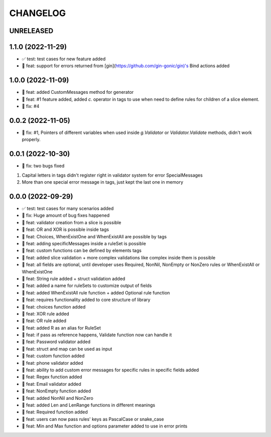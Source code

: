 CHANGELOG
=========

UNRELEASED
----------


1.1.0 (2022-11-29)
------------------

* ✅ test: test cases for new feature added
* 🎉 feat: support for errors returned from [gin](https://github.com/gin-gonic/gin)'s Bind actions added

1.0.0 (2022-11-09)
------------------

* 🎉 feat: added CustomMessages method for generator
* 🎉 feat: #1 feature added, added `c.` operator in tags to use when need to define rules for children of a slice element.
* 🐛 fix: #4

0.0.2 (2022-11-05)
------------------

* 🐛 fix: #1, Pointers of different variables when used inside `g.Validator` or `Validator.Validate` methods, didn't work properly.

0.0.1 (2022-10-30)
------------------

* 🐛 fix: two bugs fixed
1. Capital letters in tags didn't register right in validator system for error SpecialMessages
2. More than one special error message in tags, just kept the last one in memory

0.0.0 (2022-09-29)
------------------

* ✅ test: test cases for many scenarios added
* 🐛 fix: Huge amount of bug fixes happened
* 🎉 feat: validator creation from a slice is possible
* 🎉 feat: OR and XOR is possible inside tags
* 🎉 feat: Choices, WhenExistOne and WhenExistAll are possible by tags
* 🎉 feat: adding specificMessages inside a ruleSet is possible
* 🎉 feat: custom functions can be defined by elements tags
* 🎉 feat: added slice validation + more complex validations like complex inside them is possible
* 🎉 feat: all fields are optional, until developer uses Required, NonNil, NonEmpty or NonZero rules or WhenExistAll or WhenExistOne
* 🎉 feat: String rule added + struct validation added
* 🎉 feat: added a name for ruleSets to customize output of fields
* 🎉 feat: added WhenExistAll rule function + added Optional rule function
* 🎉 feat: requires functionality added to core structure of library
* 🎉 feat: choices function added
* 🎉 feat: XOR rule added
* 🎉 feat: OR rule added
* 🎉 feat: added R as an alias for RuleSet
* 🎉 feat: if pass as reference happens, Validate function now can handle it
* 🎉 feat: Password validator added
* 🎉 feat: struct and map can be used as input
* 🎉 feat: custom function added
* 🎉 feat: phone validator added
* 🎉 feat: ability to add custom error messages for specific rules in specific fields added
* 🎉 feat: Regex function added
* 🎉 feat: Email validator added
* 🎉 feat: NonEmpty function added
* 🎉 feat: added NonNil and NonZero
* 🎉 feat: added Len and LenRange functions in different meanings
* 🎉 feat: Required function added
* 🎉 feat: users can now pass rules' keys as PascalCase or snake_case
* 🎉 feat: Min and Max function and options parameter added to use in error prints

